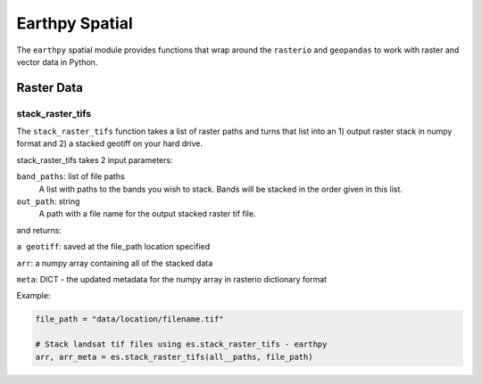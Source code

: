 Earthpy Spatial
========================

The ``earthpy`` spatial module provides functions that wrap around the ``rasterio``
and ``geopandas`` to work with raster and vector data in Python.

Raster Data
-----------

stack_raster_tifs
~~~~~~~~~~~~~~~~~

The ``stack_raster_tifs`` function takes a list of raster paths and turns that list
into an 1) output raster stack in numpy format and 2) a stacked geotiff on your hard drive.

stack_raster_tifs takes 2 input parameters:

``band_paths``: list of file paths
      A list with paths to the bands you wish to stack. Bands
      will be stacked in the order given in this list.
``out_path``: string
      A path with a file name for the output stacked raster tif file.

and returns:

``a geotiff``: saved at the file_path location specified

``arr``: a numpy array containing all of the stacked data

``meta``: DICT - the updated metadata for the numpy array in rasterio dictionary format

Example:

.. code-block:: python

    file_path = "data/location/filename.tif"

    # Stack landsat tif files using es.stack_raster_tifs - earthpy
    arr, arr_meta = es.stack_raster_tifs(all__paths, file_path)
